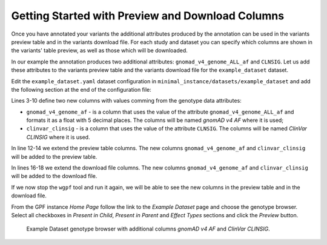 Getting Started with Preview and Download Columns
#################################################

Once you have annotated your variants the additional attributes produced by the
annotation can be used in the variants preview table and in the variants download
file. For each study and dataset you can specify which columns are shown in the 
variants' table preview, as well as those which will be downloaded.

In our example the annotation produces two additional attributes:
``gnomad_v4_genome_ALL_af`` and ``CLNSIG``. Let us add these attributes to the
variants preview table and the variants download file for the ``example_dataset``
dataset.

Edit the ``example_dataset.yaml`` dataset configuration in 
``minimal_instance/datasets/example_dataset`` and add the following section
at the end of the configuration file:

.. code-block:: yaml
    :linenos:

    genotype_browser:
      columns:
        genotype:
          gnomad_v4_genome_af:
            name: gnomAD v4 AF
            source: gnomad_v4_genome_ALL_af
            format: "%%.5f"
          clinvar_clinsig:
            name: ClinVar CLINSIG
            source: CLNSIG

      preview_columns_ext:
        - gnomad_v4_genome_af
        - clinvar_clinsig

      download_columns_ext:
        - gnomad_v4_genome_af
        - clinvar_clinsig


Lines 3-10 define two new columns with values comming from the genotype data
attributes:

* ``gnomad_v4_genome_af`` - is a column that uses the value of the attribute
  ``gnomad_v4_genome_ALL_af`` and formats it as a float with 5 decimal places. 
  The columns will be named `gnomAD v4 AF` where it is used;

* ``clinvar_clinsig`` - is a column that uses the value of the attribute
  ``CLNSIG``. The columns will be named `ClinVar CLINSIG` where it is used.

In line 12-14 we extend the preview table columns. The new columns 
``gnomad_v4_genome_af`` and ``clinvar_clinsig`` will be added to the preview table.

In lines 16-18 we extend the download file columns. The new columns 
``gnomad_v4_genome_af`` and ``clinvar_clinsig`` will be added to the download file.

If we now stop the ``wgpf`` tool and run it again, we will be able to see the new
columns in the preview table and in the download file.

From the GPF instance `Home Page` follow the link to the `Example Dataset` page
and choose the genotype browser. Select all checkboxes in `Present in Child`, 
`Present in Parent` and `Effect Types` sections and click the `Preview` button.


.. figure:: getting_started_files/example-dataset-genotype-brower-extended-columns-2.png

    Example Dataset genotype browser with additional columns `gnomAD v4 AF` 
    and `ClinVar CLINSIG`.
